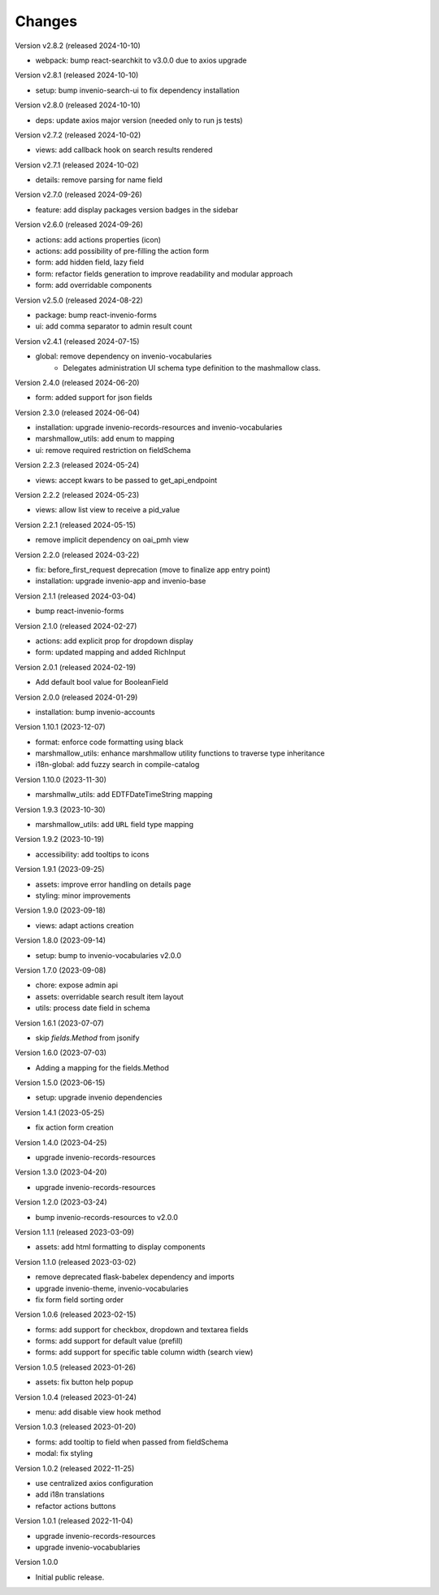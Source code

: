 ..
    Copyright (C) 2022-2024 CERN.

    invenio-administration is free software; you can redistribute it and/or
    modify it under the terms of the MIT License; see LICENSE file for more
    details.

Changes
=======

Version v2.8.2 (released 2024-10-10)

- webpack: bump react-searchkit to v3.0.0 due to axios upgrade

Version v2.8.1 (released 2024-10-10)

- setup: bump invenio-search-ui to fix dependency installation

Version v2.8.0 (released 2024-10-10)

- deps: update axios major version (needed only to run js tests)

Version v2.7.2 (released 2024-10-02)

- views: add callback hook on search results rendered

Version v2.7.1 (released 2024-10-02)

- details: remove parsing for name field

Version v2.7.0 (released 2024-09-26)

- feature: add display packages version badges in the sidebar

Version v2.6.0 (released 2024-09-26)

- actions: add actions properties (icon)
- actions: add possibility of pre-filling the action form
- form: add hidden field, lazy field
- form: refactor fields generation to improve readability and modular approach
- form: add overridable components

Version v2.5.0 (released 2024-08-22)

- package: bump react-invenio-forms
- ui: add comma separator to admin result count

Version v2.4.1 (released 2024-07-15)

- global: remove dependency on invenio-vocabularies
    * Delegates administration UI schema type definition to the mashmallow
      class.

Version 2.4.0 (released 2024-06-20)

- form: added support for json fields

Version 2.3.0 (released 2024-06-04)

- installation: upgrade invenio-records-resources and invenio-vocabularies
- marshmallow_utils: add enum to mapping
- ui: remove required restriction on fieldSchema

Version 2.2.3 (released 2024-05-24)

- views: accept kwars to be passed to get_api_endpoint

Version 2.2.2 (released 2024-05-23)

- views: allow list view to receive a pid_value

Version 2.2.1 (released 2024-05-15)

- remove implicit dependency on oai_pmh view

Version 2.2.0 (released 2024-03-22)

- fix: before_first_request deprecation (move to finalize app entry point)
- installation: upgrade invenio-app and invenio-base

Version 2.1.1 (released 2024-03-04)

- bump react-invenio-forms

Version 2.1.0 (released 2024-02-27)

- actions: add explicit prop for dropdown display
- form: updated mapping and added RichInput

Version 2.0.1 (released 2024-02-19)

- Add default bool value for BooleanField

Version 2.0.0 (released 2024-01-29)

- installation: bump invenio-accounts

Version 1.10.1 (2023-12-07)

- format: enforce code formatting using black
- marshmallow_utils: enhance marshmallow utility functions to traverse type inheritance
- i18n-global: add fuzzy search in compile-catalog

Version 1.10.0 (2023-11-30)

- marshmallw_utils: add EDTFDateTimeString mapping

Version 1.9.3 (2023-10-30)

- marshmallow_utils: add ``URL`` field type mapping

Version 1.9.2 (2023-10-19)

- accessibility: add tooltips to icons

Version 1.9.1 (2023-09-25)

- assets: improve error handling on details page
- styling: minor improvements

Version 1.9.0 (2023-09-18)

- views: adapt actions creation

Version 1.8.0 (2023-09-14)

- setup: bump to invenio-vocabularies v2.0.0

Version 1.7.0 (2023-09-08)

- chore: expose admin api
- assets: overridable search result item layout
- utils: process date field in schema

Version 1.6.1 (2023-07-07)

- skip `fields.Method` from jsonify

Version 1.6.0 (2023-07-03)

- Adding a mapping for the fields.Method

Version 1.5.0 (2023-06-15)

- setup: upgrade invenio dependencies

Version 1.4.1 (2023-05-25)

- fix action form creation

Version 1.4.0 (2023-04-25)

- upgrade invenio-records-resources

Version 1.3.0 (2023-04-20)

- upgrade invenio-records-resources

Version 1.2.0 (2023-03-24)

- bump invenio-records-resources to v2.0.0

Version 1.1.1 (released 2023-03-09)

- assets: add html formatting to display components

Version 1.1.0 (released 2023-03-02)

- remove deprecated flask-babelex dependency and imports
- upgrade invenio-theme, invenio-vocabularies
- fix form field sorting order

Version 1.0.6 (released 2023-02-15)

- forms: add support for checkbox, dropdown and textarea fields
- forms: add support for default value (prefill)
- forms: add support for specific table column width (search view)

Version 1.0.5 (released 2023-01-26)

- assets: fix button help popup

Version 1.0.4 (released 2023-01-24)

- menu: add disable view hook method

Version 1.0.3 (released 2023-01-20)

- forms: add tooltip to field when passed from fieldSchema
- modal: fix styling

Version 1.0.2 (released 2022-11-25)

- use centralized axios configuration
- add i18n translations
- refactor actions buttons

Version 1.0.1 (released 2022-11-04)

- upgrade invenio-records-resources
- upgrade invenio-vocabublaries

Version 1.0.0

- Initial public release.
